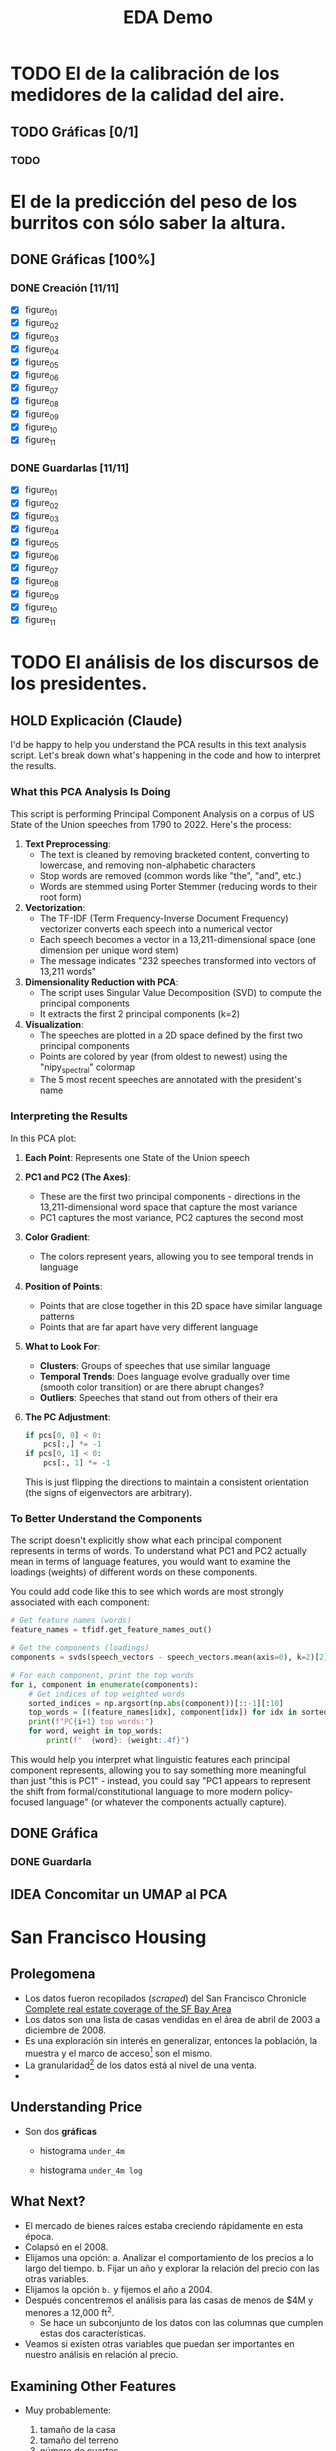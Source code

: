 #+title: EDA Demo

* TODO El de la calibración de los medidores de la calidad del aire.

** TODO Gráficas [0/1]

*** TODO


* El de la predicción del peso de los burritos con sólo saber la altura.
** DONE Gráficas [100%]
*** DONE Creación [11/11]
- [X] figure_01
- [X] figure_02
- [X] figure_03
- [X] figure_04
- [X] figure_05
- [X] figure_06
- [X] figure_07
- [X] figure_08
- [X] figure_09
- [X] figure_10
- [X] figure_11
*** DONE Guardarlas [11/11]
- [X] figure_01
- [X] figure_02
- [X] figure_03
- [X] figure_04
- [X] figure_05
- [X] figure_06
- [X] figure_07
- [X] figure_08
- [X] figure_09
- [X] figure_10
- [X] figure_11
* TODO El análisis de los discursos de los presidentes.
** HOLD Explicación (Claude)
I'd be happy to help you understand the PCA results in this text analysis script. Let's break down what's happening in the code and how to interpret the results.

*** What this PCA Analysis Is Doing

This script is performing Principal Component Analysis on a corpus of US State of the Union speeches from 1790 to 2022. Here's the process:

1. **Text Preprocessing**:
   - The text is cleaned by removing bracketed content, converting to lowercase, and removing non-alphabetic characters
   - Stop words are removed (common words like "the", "and", etc.)
   - Words are stemmed using Porter Stemmer (reducing words to their root form)

2. **Vectorization**:
   - The TF-IDF (Term Frequency-Inverse Document Frequency) vectorizer converts each speech into a numerical vector
   - Each speech becomes a vector in a 13,211-dimensional space (one dimension per unique word stem)
   - The message indicates "232 speeches transformed into vectors of 13,211 words"

3. **Dimensionality Reduction with PCA**:
   - The script uses Singular Value Decomposition (SVD) to compute the principal components
   - It extracts the first 2 principal components (k=2)

4. **Visualization**:
   - The speeches are plotted in a 2D space defined by the first two principal components
   - Points are colored by year (from oldest to newest) using the "nipy_spectral" colormap
   - The 5 most recent speeches are annotated with the president's name

*** Interpreting the Results

In this PCA plot:

1. *Each Point*: Represents one State of the Union speech

2. *PC1 and PC2 (The Axes)*:
   - These are the first two principal components - directions in the 13,211-dimensional word space that capture the most variance
   - PC1 captures the most variance, PC2 captures the second most

3. *Color Gradient*:
   - The colors represent years, allowing you to see temporal trends in language

4. *Position of Points*:
   - Points that are close together in this 2D space have similar language patterns
   - Points that are far apart have very different language

5. *What to Look For*:
   - **Clusters**: Groups of speeches that use similar language
   - *Temporal Trends*: Does language evolve gradually over time (smooth color transition) or are there abrupt changes?
   - *Outliers*: Speeches that stand out from others of their era

6. *The PC Adjustment*:
   #+begin_src python
   if pcs[0, 0] < 0:
       pcs[:,] *= -1
   if pcs[0, 1] < 0:
       pcs[:, 1] *= -1
   #+end_src
   This is just flipping the directions to maintain a consistent orientation (the signs of eigenvectors are arbitrary).

*** To Better Understand the Components

The script doesn't explicitly show what each principal component represents in terms of words. To understand what PC1 and PC2 actually mean in terms of language features, you would want to examine the loadings (weights) of different words on these components.

You could add code like this to see which words are most strongly associated with each component:

#+begin_src python
# Get feature names (words)
feature_names = tfidf.get_feature_names_out()

# Get the components (loadings)
components = svds(speech_vectors - speech_vectors.mean(axis=0), k=2)[2]

# For each component, print the top words
for i, component in enumerate(components):
    # Get indices of top weighted words
    sorted_indices = np.argsort(np.abs(component))[::-1][:10]
    top_words = [(feature_names[idx], component[idx]) for idx in sorted_indices]
    print(f"PC{i+1} top words:")
    for word, weight in top_words:
        print(f"  {word}: {weight:.4f}")
#+end_src

This would help you interpret what linguistic features each principal component represents, allowing you to say something more meaningful than just "this is PC1" - instead, you could say "PC1 appears to represent the shift from formal/constitutional language to more modern policy-focused language" (or whatever the components actually capture).
** DONE Gráfica
*** DONE Guardarla
** IDEA Concomitar un UMAP al PCA
* San Francisco Housing
** Prolegomena
- Los datos fueron recopilados (/scraped/) del San Francisco Chronicle [[https://www.sfchronicle.com/realestate/][Complete real estate coverage of the SF Bay Area]]
- Los datos son una lista de casas vendidas en el área de abril de 2003 a diciembre de 2008.
- Es una exploración sin interés en generalizar, entonces la población, la muestra y el marco de acceso[fn:1] son el mismo.
- La granularidad[fn:2] de los datos está al nivel de una venta.
-
** Understanding Price
- Son dos *gráficas*
    #+name: figura 1
  - histograma =under_4m=
    #+name: figura 2
  - histograma =under_4m log=
** What Next?
- El mercado de bienes raíces estaba creciendo rápidamente en esta época.
- Colapsó en el 2008.
- Elijamos una opción:
  a. Analizar el comportamiento de los precios a lo largo del tiempo.
  b. Fijar un año y explorar la relación del precio con las otras variables.
- Elijamos la opción =b.= y fijemos el año a 2004.
- Después concentremos el análisis para las casas de menos de $4M y menores a 12,000 ft^{2}.
  - Se hace un subconjunto de los datos con las columnas que cumplen estas dos características.
- Veamos si existen otras variables que puedan ser importantes en nuestro análisis en relación al precio.
** Examining Other Features
- Muy probablemente:
  1. tamaño de la casa
  2. tamaño del terreno
  3. número de cuartos
- Exploremos la distribución de estas características y sus relaciones con el precio de venta y las demás mencionadas.
- Interludio: ¿por qué se hacen transformaciones log?
- Apliquemos una transformación logarítmica al tamaño de la casa y al tamaño del terreno.
- Las *gráficas*
    #+name: figura 3
  - histograma lado a lado las relaciones mencionadas anteriormente
    #+name: figura 4
  - scatter plot lado a lados de las mismas relaciones (sin log vs log)
- 2.5% de las casas tienen un terreno de 436 ft^{2}.
- Las *gráficas*
    #+name: figura 5
  - bar plot del número de cuartos
  :depois:
  - ¿Cuál es la diferencia de bar plot e histograma?
  :END:
- Transormemos el número de cuartos en una característica cualitativa siendo los números del 1 al 7 iguales a una característica cuantitativa y de 8 en adelante siendo una característica cualitativa.
- Las *gráficas*
    #+name: figura 6
  - bar plot del número de cuartos (transformados a características cualitativas)

** Delving Deeper into Relationships
- Las *gráficas*
    #+name: figura 7
  - box plot del precio de las casas desmenuzado por el número de cuartos (cualitativo).
- Hacemos una nueva característica: precio por pie cuadrado y su transformación logarítmica.
- Las *gráficas*
    #+name: figura 8
  - scatter plot izq. y der.
    - izq.: precio vs. tamaño de la construcción
    - der.: precio por pie cuadrado (transformado logarítmicamente) vs. tamaño de la construcción
    - en cada una hay una curva ~lowess~ superpuesta que muestra promedios locales
** Fixing Location
- De las ciudades enlistadas se hace un desmenuce de su precio y se hace una gráfica.
- Las *gráficas*
    #+name: figura 9
    - box plot de la distribución del precio de las casas agrupados por las ciudades enlistadas
    #+name: figura 10
    - scatter plot (faceted) para cada ciudad enlistada (4 de ellas) x=bsqft, y=log_ppsf, trendline="ols"

** EDA Discoveries
- Sale price and building size are highly skewed to the right with one mode.
- Price per square foot decreases nonlinearly with building size, with samller houses costing more per square foot than larger houses and price per square foot being roughly constant for larger houses.
- More desirable locations add a bump in sale price that is roughly the same amount for houses of different sizes.
** DONE Gráficas [100%]
*** DONE {Figure,Axes} Títulos [10/10]
- [X] Gráfica 1
- [X] Gráfica 2
- [X] Gráfica 3
- [X] Gráfica 4
- [X] Gráfica 5
- [X] Gráfica 6
- [X] Gráfica 7
- [X] Gráfica 8
- [X] Gráfica 9
- [X] Gráfica 10
*** DONE {X,Y} Ticks [10/10]
- [X] Gráfica 1
- [X] Gráfica 2
- [X] Gráfica 3
- [X] Gráfica 4
- [X] Gráfica 5
- [X] Gráfica 6
- [X] Gráfica 7
- [X] Gráfica 8
- [X] Gráfica 9
- [X] Gráfica 10
*** DONE {X,Y} Labels [10/10]
- [X] Gráfica 1
- [X] Gráfica 2
- [X] Gráfica 3
- [X] Gráfica 4
- [X] Gráfica 5
- [X] Gráfica 6
- [X] Gráfica 7
- [X] Gráfica 8
- [X] Gráfica 9
- [X] Gráfica 10
* rcParams

* Footnotes
[fn:2] Explicar qué es la granularidad.

[fn:1] Explicar qué es un marco de acceso.
